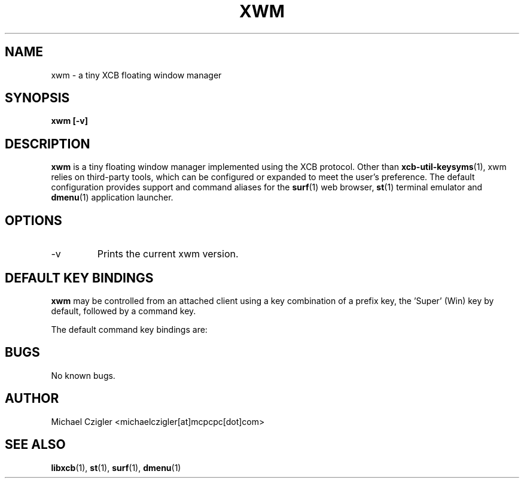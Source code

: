 .\"Manpage for xwm.
.TH XWM 1 "NOVEMBER 2020" Linux "User Manuals"
.SH NAME
xwm \- a tiny XCB floating window manager
.SH SYNOPSIS
.B xwm [-v]
.SH DESCRIPTION
.B xwm
is a tiny floating window manager implemented using
the XCB protocol. Other than
.BR xcb-util-keysyms (1),
xwm relies on third-party tools, which can be
configured or expanded to meet the user's preference.
The default configuration provides support and
command aliases for the
.BR surf (1)
web browser,
.BR st (1)
terminal emulator and
.BR dmenu (1)
application launcher.
.SH OPTIONS
.IP -v
Prints the current xwm version.
.SH DEFAULT KEY BINDINGS
.B xwm
may be controlled from an attached client using a key
combination of a prefix key, the 'Super' (Win) key by
default, followed by a command key.
.PP
The default command key bindings are:
.TS
tab(;);
lb l l.
_
Super;MouseButton1;T{
Raise focused window to top of stack.
T}
_
Super;MouseButton3;T{
Raise focused window to top of stack.
T}
_
Super-MouseButton1;[drag];T{
Interactive window move.
T}
_
Super-MouseButton3;[drag];T{
Interactive window resize.
T}
_
Super;Space;T{
Run launcher menu (default: dmenu_run).
T}
_
Super;Enter;T{
Create new terminal window (default: st).
T}
_
Super;b;T{
Create new browser window (default: surf).
T}
_
Super;f;T{
Full-screen focused window.
T}
_
Super;q;T{
Kill focused window.
T}
_
Super-Shift;q;T{
Quite window manager.
T}
_
.TE
.SH BUGS
No known bugs.
.SH AUTHOR
Michael Czigler <michaelczigler[at]mcpcpc[dot]com>
.SH "SEE ALSO"
.BR libxcb (1),
.BR st (1),
.BR surf (1),
.BR dmenu (1)
